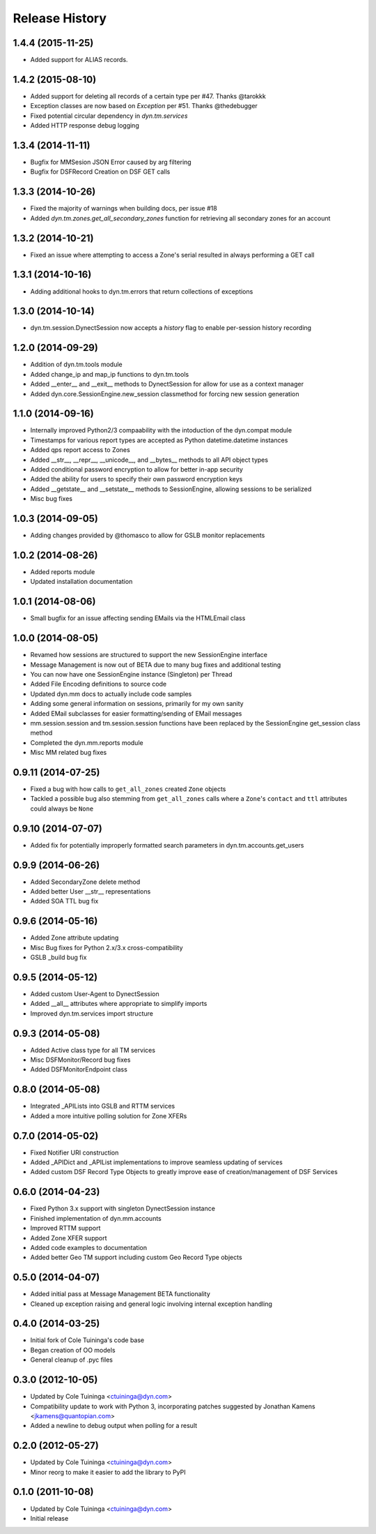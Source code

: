 Release History
---------------

1.4.4 (2015-11-25)
++++++++++++++++++
* Added support for ALIAS records.


1.4.2 (2015-08-10)
++++++++++++++++++

* Added support for deleting all records of a certain type per #47. Thanks @tarokkk
* Exception classes are now based on `Exception` per #51. Thanks @thedebugger
* Fixed potential circular dependency in `dyn.tm.services`
* Added HTTP response debug logging

1.3.4 (2014-11-11)
++++++++++++++++++

* Bugfix for MMSesion JSON Error caused by arg filtering
* Bugfix for DSFRecord Creation on DSF GET calls

1.3.3 (2014-10-26)
++++++++++++++++++

* Fixed the majority of warnings when building docs, per issue #18
* Added `dyn.tm.zones.get_all_secondary_zones` function for retrieving all secondary zones for an account

1.3.2 (2014-10-21)
++++++++++++++++++

* Fixed an issue where attempting to access a Zone's serial resulted in always performing a GET call

1.3.1 (2014-10-16)
++++++++++++++++++

* Adding additional hooks to dyn.tm.errors that return collections of exceptions

1.3.0 (2014-10-14)
++++++++++++++++++

* dyn.tm.session.DynectSession now accepts a `history` flag to enable per-session history recording

1.2.0 (2014-09-29)
++++++++++++++++++

* Addition of dyn.tm.tools module
* Added change_ip and map_ip functions to dyn.tm.tools
* Added __enter__ and __exit__ methods to DynectSession for allow for use as a context manager
* Added dyn.core.SessionEngine.new_session classmethod for forcing new session generation

1.1.0 (2014-09-16)
++++++++++++++++++

* Internally improved Python2/3 compaability with the intoduction of the dyn.compat module
* Timestamps for various report types are accepted as Python datetime.datetime instances
* Added qps report access to Zones
* Added __str__, __repr__, __unicode__, and __bytes__ methods to all API object types
* Added conditional password encryption to allow for better in-app security
* Added the ability for users to specify their own password encryption keys
* Added __getstate__ and __setstate__ methods to SessionEngine, allowing sessions to be serialized
* Misc bug fixes

1.0.3 (2014-09-05)
++++++++++++++++++

* Adding changes provided by @thomasco to allow for GSLB monitor replacements

1.0.2 (2014-08-26)
++++++++++++++++++

* Added reports module
* Updated installation documentation

1.0.1 (2014-08-06)
++++++++++++++++++

* Small bugfix for an issue affecting sending EMails via the HTMLEmail class

1.0.0 (2014-08-05)
++++++++++++++++++

* Revamed how sessions are structured to support the new SessionEngine interface
* Message Management is now out of BETA due to many bug fixes and additional testing
* You can now have one SessionEngine instance (Singleton) per Thread
* Added File Encoding definitions to source code
* Updated dyn.mm docs to actually include code samples
* Adding some general information on sessions, primarily for my own sanity
* Added EMail subclasses for easier formatting/sending of EMail messages
* mm.session.session and tm.session.session functions have been replaced by the SessionEngine get_session class method
* Completed the dyn.mm.reports module
* Misc MM related bug fixes

0.9.11 (2014-07-25)
+++++++++++++++++++

* Fixed a bug with how calls to ``get_all_zones`` created ``Zone`` objects
* Tackled a possible bug also stemming from ``get_all_zones`` calls where a ``Zone``'s ``contact`` and ``ttl`` attributes could always be ``None``

0.9.10 (2014-07-07)
+++++++++++++++++++

* Added fix for potentially improperly formatted search parameters in dyn.tm.accounts.get_users

0.9.9 (2014-06-26)
++++++++++++++++++

* Added SecondaryZone delete method
* Added better User __str__ representations
* Added SOA TTL bug fix

0.9.6 (2014-05-16)
++++++++++++++++++

* Added Zone attribute updating
* Misc Bug fixes for Python 2.x/3.x cross-compatibility
* GSLB _build bug fix

0.9.5 (2014-05-12)
++++++++++++++++++

* Added custom User-Agent to DynectSession
* Added __all__ attributes where appropriate to simplify imports
* Improved dyn.tm.services import structure

0.9.3 (2014-05-08)
++++++++++++++++++

* Added Active class type for all TM services
* Misc DSFMonitor/Record bug fixes
* Added DSFMonitorEndpoint class

0.8.0 (2014-05-08)
++++++++++++++++++

* Integrated _APILists into GSLB and RTTM services
* Added a more intuitive polling solution for Zone XFERs

0.7.0 (2014-05-02)
++++++++++++++++++

* Fixed Notifier URI construction
* Added _APIDict and _APIList implementations to improve seamless updating of services
* Added custom DSF Record Type Objects to greatly improve ease of creation/management of DSF Services

0.6.0 (2014-04-23)
++++++++++++++++++

* Fixed Python 3.x support with singleton DynectSession instance
* Finished implementation of dyn.mm.accounts
* Improved RTTM support
* Added Zone XFER support
* Added code examples to documentation
* Added better Geo TM support including custom Geo Record Type objects

0.5.0 (2014-04-07)
++++++++++++++++++

* Added initial pass at Message Management BETA functionality
* Cleaned up exception raising and general logic involving internal exception handling

0.4.0 (2014-03-25)
++++++++++++++++++

* Initial fork of Cole Tuininga's code base
* Began creation of OO models
* General cleanup of .pyc files

0.3.0 (2012-10-05)
++++++++++++++++++

* Updated by Cole Tuininga <ctuininga@dyn.com>
* Compatibility update to work with Python 3, incorporating patches suggested by Jonathan Kamens <jkamens@quantopian.com>
* Added a newline to debug output when polling for a result

0.2.0 (2012-05-27)
++++++++++++++++++

* Updated by Cole Tuininga <ctuininga@dyn.com>
* Minor reorg to make it easier to add the library to PyPI

0.1.0 (2011-10-08)
++++++++++++++++++

* Updated by Cole Tuininga <ctuininga@dyn.com>
* Initial release
